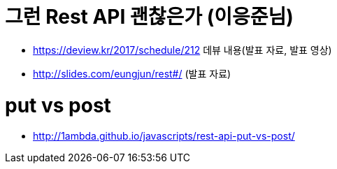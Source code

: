 # 그런 Rest API 괜찮은가 (이응준님)

* https://deview.kr/2017/schedule/212 데뷰 내용(발표 자료, 발표 영상)
* http://slides.com/eungjun/rest#/ (발표 자료)

# put vs post

* http://1ambda.github.io/javascripts/rest-api-put-vs-post/
